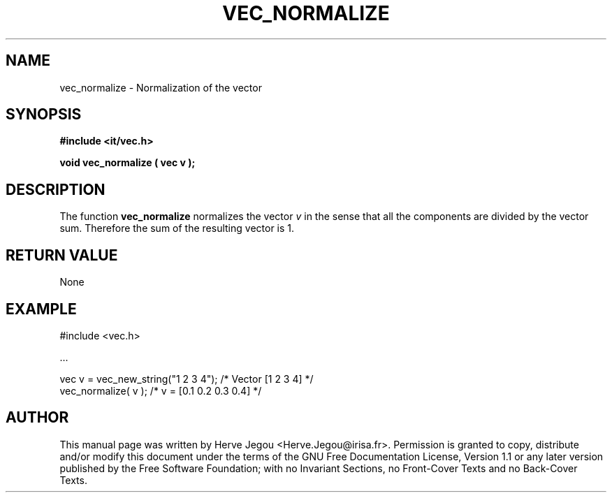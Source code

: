 .\" This manpage has been automatically generated by docbook2man 
.\" from a DocBook document.  This tool can be found at:
.\" <http://shell.ipoline.com/~elmert/comp/docbook2X/> 
.\" Please send any bug reports, improvements, comments, patches, 
.\" etc. to Steve Cheng <steve@ggi-project.org>.
.TH "VEC_NORMALIZE" "3" "01 August 2006" "" ""

.SH NAME
vec_normalize \- Normalization of the vector
.SH SYNOPSIS
.sp
\fB#include <it/vec.h>
.sp
void vec_normalize ( vec v
);
\fR
.SH "DESCRIPTION"
.PP
The function \fBvec_normalize\fR normalizes the vector \fIv\fR in the sense that all the components are divided by the vector sum. Therefore the sum of the resulting vector is 1.   
.SH "RETURN VALUE"
.PP
None
.SH "EXAMPLE"

.nf

#include <vec.h>

\&...

vec v = vec_new_string("1 2 3 4");   /* Vector [1 2 3 4]      */
vec_normalize( v );                  /* v = [0.1 0.2 0.3 0.4] */
.fi
.SH "AUTHOR"
.PP
This manual page was written by Herve Jegou <Herve.Jegou@irisa.fr>\&.
Permission is granted to copy, distribute and/or modify this
document under the terms of the GNU Free
Documentation License, Version 1.1 or any later version
published by the Free Software Foundation; with no Invariant
Sections, no Front-Cover Texts and no Back-Cover Texts.
